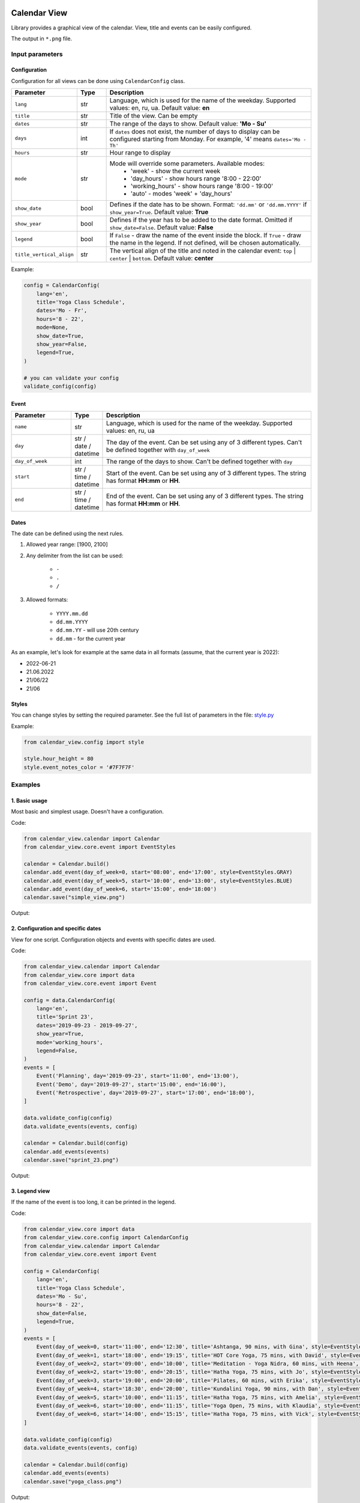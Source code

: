 .. image:: https://img.shields.io/pypi/v/calendar-view.svg
   :target: https://pypi.org/project/calendar-view/
   :alt: PyPi Package Version

.. image:: https://img.shields.io/pypi/pyversions/calendar-view.svg
   :target: https://pypi.org/project/calendar-view/
   :alt: Supported Python versions

.. image:: https://img.shields.io/pypi/dm/calendar-view
   :target: https://pypi.org/project/calendar-view/
   :alt: PyPi Package Monthly Download

.. image:: https://img.shields.io/pypi/l/calendar-view.svg
   :target: https://opensource.org/licenses/MIT
   :alt: MIT License


=============
Calendar View
=============

Library provides a graphical view of the calendar. View, title and events can be easily configured.

The output in ``*.png`` file.


Input parameters
================

Configuration
-------------

Configuration for all views can be done using ``CalendarConfig`` class.

.. csv-table::
   :header: "Parameter", "Type", "Description"
   :widths: 17, 10, 73

   ``lang``, str, "Language, which is used for the name of the weekday. Supported values: en, ru, ua. Default value: **en**"
   ``title``, str, "Title of the view. Can be empty"
   ``dates``, str, "The range of the days to show. Default value: **'Mo - Su'**"
   ``days``, int, "If ``dates`` does not exist, the number of days to display can be configured starting from Monday. For example, '4' means ``dates='Mo - Th'``"
   ``hours``, str, "Hour range to display"
   ``mode``, str, "Mode will override some parameters. Available modes:
    - 'week' - show the current week
    - 'day_hours' - show hours range '8:00 - 22:00'
    - 'working_hours' - show hours range '8:00 - 19:00'
    - 'auto' - modes 'week' + 'day_hours'"
   ``show_date``, bool, "Defines if the date has to be shown. Format: ``'dd.mm'`` or ``'dd.mm.YYYY'`` if ``show_year=True``. Default value: **True**"
   ``show_year``, bool, "Defines if the year has to be added to the date format. Omitted if ``show_date=False``. Default value: **False**"
   ``legend``, bool, "If ``False`` - draw the name of the event inside the block. If ``True`` - draw the name in the legend. If not defined, will be chosen automatically."
   ``title_vertical_align``, str, "The vertical align of the title and noted in the calendar event: ``top`` | ``center`` | ``bottom``. Default value: **center**"

Example:

.. code-block:: python

    config = CalendarConfig(
        lang='en',
        title='Yoga Class Schedule',
        dates='Mo - Fr',
        hours='8 - 22',
        mode=None,
        show_date=True,
        show_year=False,
        legend=True,
    )

    # you can validate your config
    validate_config(config)


Event
-----

.. csv-table::
   :header: "Parameter", "Type", "Description"
   :widths: 20, 10, 70

   ``name``, str, "Language, which is used for the name of the weekday. Supported values: en, ru, ua"
   ``day``, str / date / datetime, "The day of the event. Can be set using any of 3 different types. Can't be defined together with ``day_of_week``"
   ``day_of_week``, int, "The range of the days to show. Can't be defined together with ``day``"
   ``start``, str / time / datetime, "Start of the event. Can be set using any of 3 different types. The string has format **HH:mm** or **HH**."
   ``end``, str / time / datetime, "End of the event. Can be set using any of 3 different types. The string has format **HH:mm** or **HH**."


Dates
-----

The date can be defined using the next rules.

1. Allowed year range: [1900, 2100]

2. Any delimiter from the list can be used:

    * ``-``

    * ``.``

    * ``/``

3. Allowed formats:

    * ``YYYY.mm.dd``

    * ``dd.mm.YYYY``

    * ``dd.mm.YY`` - will use 20th century

    * ``dd.mm`` - for the current year


As an example, let's look for example at the same data in all formats (assume, that the current year is 2022):

* 2022-06-21
* 21.06.2022
* 21/06/22
* 21/06


Styles
------

You can change styles by setting the required parameter. See the full list of parameters in the file:
`style.py <https://github.com/sakhnevych/CalendarView/blob/master/calendar_view/config/style.py>`_


Example:

.. code-block:: python

    from calendar_view.config import style

    style.hour_height = 80
    style.event_notes_color = '#7F7F7F'


Examples
========

1. Basic usage
--------------

Most basic and simplest usage. Doesn't have a configuration.

Code:

.. code-block:: python

    from calendar_view.calendar import Calendar
    from calendar_view.core.event import EventStyles

    calendar = Calendar.build()
    calendar.add_event(day_of_week=0, start='08:00', end='17:00', style=EventStyles.GRAY)
    calendar.add_event(day_of_week=5, start='10:00', end='13:00', style=EventStyles.BLUE)
    calendar.add_event(day_of_week=6, start='15:00', end='18:00')
    calendar.save("simple_view.png")

Output:

.. image:: https://raw.githubusercontent.com/sakhnevych/CalendarView/master/docs/simple_view.png
    :target: https://raw.githubusercontent.com/sakhnevych/CalendarView/master/docs/simple_view.png
    :width: 600 px
    :align: center

2. Configuration and specific dates
-----------------------------------

View for one script. Configuration objects and events with specific dates are used.

Code:

.. code-block:: python

    from calendar_view.calendar import Calendar
    from calendar_view.core import data
    from calendar_view.core.event import Event

    config = data.CalendarConfig(
        lang='en',
        title='Sprint 23',
        dates='2019-09-23 - 2019-09-27',
        show_year=True,
        mode='working_hours',
        legend=False,
    )
    events = [
        Event('Planning', day='2019-09-23', start='11:00', end='13:00'),
        Event('Demo', day='2019-09-27', start='15:00', end='16:00'),
        Event('Retrospective', day='2019-09-27', start='17:00', end='18:00'),
    ]

    data.validate_config(config)
    data.validate_events(events, config)

    calendar = Calendar.build(config)
    calendar.add_events(events)
    calendar.save("sprint_23.png")


Output:

.. image:: https://raw.githubusercontent.com/sakhnevych/CalendarView/master/docs/sprint_23.png
    :target: https://raw.githubusercontent.com/sakhnevych/CalendarView/master/docs/sprint_23.png
    :width: 600 px
    :align: center


3. Legend view
--------------

If the name of the event is too long, it can be printed in the legend.

Code:

.. code-block:: python

    from calendar_view.core import data
    from calendar_view.core.config import CalendarConfig
    from calendar_view.calendar import Calendar
    from calendar_view.core.event import Event

    config = CalendarConfig(
        lang='en',
        title='Yoga Class Schedule',
        dates='Mo - Su',
        hours='8 - 22',
        show_date=False,
        legend=True,
    )
    events = [
        Event(day_of_week=0, start='11:00', end='12:30', title='Ashtanga, 90 mins, with Gina', style=EventStyles.GRAY),
        Event(day_of_week=1, start='18:00', end='19:15', title='HOT Core Yoga, 75 mins, with David', style=EventStyles.RED),
        Event(day_of_week=2, start='09:00', end='10:00', title='Meditation - Yoga Nidra, 60 mins, with Heena', style=EventStyles.BLUE),
        Event(day_of_week=2, start='19:00', end='20:15', title='Hatha Yoga, 75 mins, with Jo', style=EventStyles.GREEN),
        Event(day_of_week=3, start='19:00', end='20:00', title='Pilates, 60 mins, with Erika', style=EventStyles.GRAY),
        Event(day_of_week=4, start='18:30', end='20:00', title='Kundalini Yoga, 90 mins, with Dan', style=EventStyles.RED),
        Event(day_of_week=5, start='10:00', end='11:15', title='Hatha Yoga, 75 mins, with Amelia', style=EventStyles.GREEN),
        Event(day_of_week=6, start='10:00', end='11:15', title='Yoga Open, 75 mins, with Klaudia', style=EventStyles.BLUE),
        Event(day_of_week=6, start='14:00', end='15:15', title='Hatha Yoga, 75 mins, with Vick', style=EventStyles.GREEN)
    ]

    data.validate_config(config)
    data.validate_events(events, config)

    calendar = Calendar.build(config)
    calendar.add_events(events)
    calendar.save("yoga_class.png")


Output:

.. image:: https://raw.githubusercontent.com/sakhnevych/CalendarView/master/docs/yoga_class.png
    :target: https://raw.githubusercontent.com/sakhnevych/CalendarView/master/docs/yoga_class.png
    :width: 600 px
    :align: center


4. Event notes and style
------------------------

Add the note to the event. The text is fit to the width. Change the vertical align and the style of the image.

Code:

.. code-block:: python

    from calendar_view.calendar import Calendar
    from calendar_view.config import style
    from calendar_view.core import data
    from calendar_view.core.event import Event

    style.hour_height = 80
    style.event_notes_color = '#7F7F7F'

    config = data.CalendarConfig(
        lang='en',
        title='Massage. Antonio',
        dates='2022-06-20 - 2022-06-24',
        show_year=True,
        mode='working_hours',
        title_vertical_align='top'
    )
    events = [
        Event(day='2022-06-20', start='11:00', end='12:00', title='Jesse Tyson'),
        Event(day='2022-06-20', start='12:30', end='14:00', title='Karry', notes='No music'),
        Event(day='2022-06-20', start='15:00', end='17:00', title='Taylor Davis',
              notes='Ask about the shin that hurts last time.'),
        Event(day='2022-06-20', start='17:30', end='18:30', title='Jose Hope'),

        Event(day='2022-06-22', start='10:00', end='12:00', title='Annabell Moore',
              notes='A therapist for her mother:\n+4487498375 Nick Adams'),
        Event(day='2022-06-22', start='12:30', end='14:00', title='Carlos Cassidy'),
        Event(day='2022-06-22', start='15:00', end='17:00', title='Joe'),
        Event(day='2022-06-22', start='17:30', end='18:30', title='Jose Hope'),

        Event(day='2022-06-23', start='10:00', end='11:00', title='Elena Miller'),
        Event(day='2022-06-23', start='11:30', end='13:30', title='Karry', notes='No music'),
        Event(day='2022-06-23', start='15:00', end='16:30', title='Mia Williams'),
        Event(day='2022-06-23', start='17:00', end='18:00', title='Xander'),
    ]

    calendar = Calendar.build(config)
    calendar.add_events(events)
    calendar.save("massage.png")


Output:

.. image:: https://raw.githubusercontent.com/sakhnevych/CalendarView/master/docs/massage.png
    :target: https://raw.githubusercontent.com/sakhnevych/CalendarView/master/docs/massage.png
    :width: 600 px
    :align: center

License
=======

CalendarView is licensed under a MIT license. Please see the `LICENSE <LICENSE.rst>`_ file for details.
